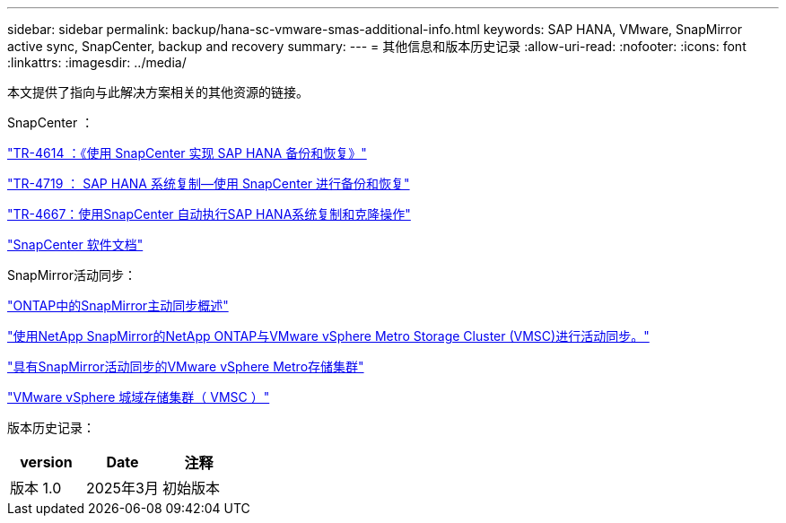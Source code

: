 ---
sidebar: sidebar 
permalink: backup/hana-sc-vmware-smas-additional-info.html 
keywords: SAP HANA, VMware, SnapMirror active sync, SnapCenter, backup and recovery 
summary:  
---
= 其他信息和版本历史记录
:allow-uri-read: 
:nofooter: 
:icons: font
:linkattrs: 
:imagesdir: ../media/


[role="lead"]
本文提供了指向与此解决方案相关的其他资源的链接。

SnapCenter ：

https://docs.netapp.com/us-en/netapp-solutions-sap/backup/saphana-br-scs-overview.html["TR-4614 ：《使用 SnapCenter 实现 SAP HANA 备份和恢复》"]

https://docs.netapp.com/us-en/netapp-solutions-sap/backup/saphana-sr-scs-sap-hana-system-replication-overview.html["TR-4719 ： SAP HANA 系统复制—使用 SnapCenter 进行备份和恢复"]

https://docs.netapp.com/us-en/netapp-solutions-sap/lifecycle/sc-copy-clone-introduction.html["TR-4667：使用SnapCenter 自动执行SAP HANA系统复制和克隆操作"]

https://docs.netapp.com/us-en/snapcenter/index.html["SnapCenter 软件文档"]

SnapMirror活动同步：

https://docs.netapp.com/us-en/ontap/snapmirror-active-sync/index.html["ONTAP中的SnapMirror主动同步概述"]

https://knowledge.broadcom.com/external/article?legacyId=83370["使用NetApp SnapMirror的NetApp ONTAP与VMware vSphere Metro Storage Cluster (VMSC)进行活动同步。"]

https://docs.netapp.com/us-en/netapp-solutions/vmware/vmware-vmsc-with-smas.html["具有SnapMirror活动同步的VMware vSphere Metro存储集群"]

https://www.vmware.com/docs/vmware-vsphere-metro-storage-cluster-vmsc["VMware vSphere 城域存储集群（ VMSC ）"]

版本历史记录：

[cols="33%,33%,33%"]
|===
| version | Date | 注释 


| 版本 1.0 | 2025年3月 | 初始版本 
|===